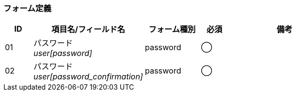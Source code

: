 ifdef::env-github[]
== B-3 パスワード再発行 (入力)
endif::[]

=== フォーム定義
[cols="1,4a,2,^1,4a",options="header"]
|=====
| ID | 項目名/フィールド名 | フォーム種別 | 必須 | 備考

| 01 | パスワード +
__user[password]__ | password | ◯ |

| 02 | パスワード +
__user[password_confirmation]__ | password | ◯ |

|=====
